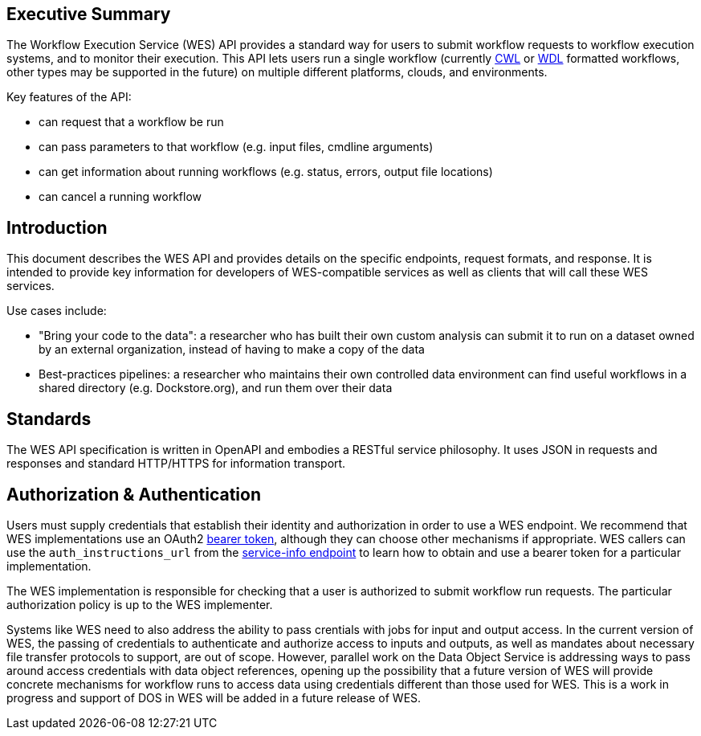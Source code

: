 == Executive Summary

The Workflow Execution Service (WES) API provides a standard way for users to submit workflow requests to workflow execution systems, and to monitor their execution. This API lets users run a single workflow (currently https://www.commonwl.org/[CWL] or http://www.openwdl.org/[WDL] formatted workflows, other types may be supported in the future) on multiple different platforms, clouds, and environments.

Key features of the API:

* can request that a workflow be run
* can pass parameters to that workflow (e.g. input files, cmdline arguments)
* can get information about running workflows (e.g. status, errors, output file locations)
* can cancel a running workflow

== Introduction

This document describes the WES API and provides details on the specific endpoints, request formats, and response.  It is intended to provide key information for developers of WES-compatible services as well as clients that will call these WES services.

Use cases include:

* "Bring your code to the data": a researcher who has built their own custom analysis can submit it to run on a dataset owned by an external organization, instead of having to make a copy of the data
* Best-practices pipelines: a researcher who maintains their own controlled data environment can find useful workflows in a shared directory (e.g. Dockstore.org), and run them over their data

== Standards

The WES API specification is written in OpenAPI and embodies a RESTful service philosophy.  It uses JSON in requests and responses and standard HTTP/HTTPS for information transport.

== Authorization & Authentication

Users must supply credentials that establish their identity and authorization in order to use a WES endpoint. We recommend that WES implementations use an OAuth2 https://oauth.net/2/bearer-tokens/[bearer token], although they can choose other mechanisms if appropriate. WES callers can use the `auth_instructions_url` from the https://ga4gh.github.io/workflow-execution-service-schemas/#/WorkflowExecutionService/GetServiceInfo[service-info endpoint] to learn how to obtain and use a bearer token for a particular implementation.

The WES implementation is responsible for checking that a user is authorized to submit workflow run requests. The particular authorization policy is up to the WES implementer.

Systems like WES need to also address the ability to pass crentials with jobs for input and output access.  In the current 
version of WES, the passing of credentials to authenticate and authorize access to inputs and outputs, as well as mandates about necessary file transfer protocols to support, are out of scope.  However, parallel work on the Data Object Service is addressing ways to pass around access credentials with data object references, opening up the possibility that a future version of WES will provide concrete mechanisms for workflow runs to access data using credentials different than those used for WES.  This is a work in progress and support of DOS in WES will be added in a future release of WES.
